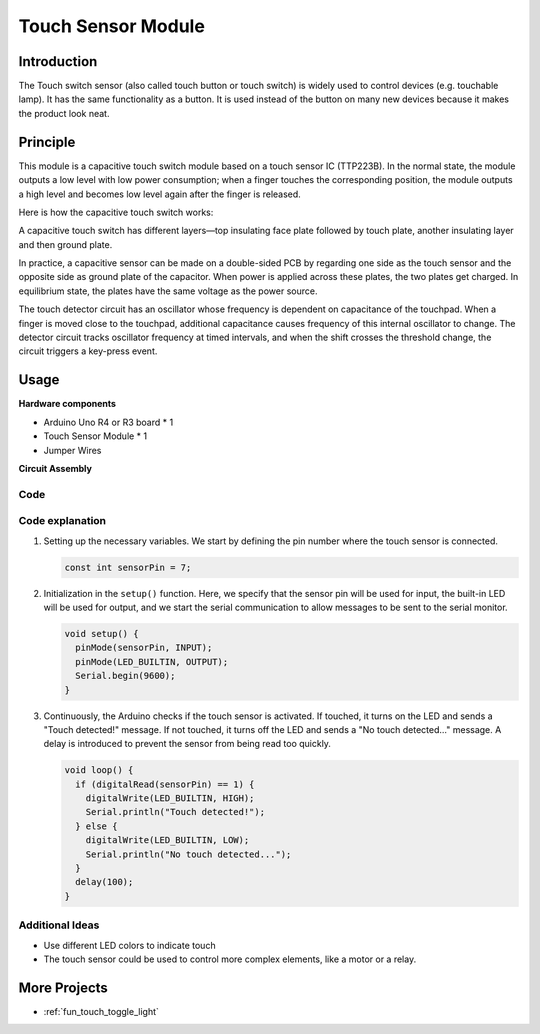 .. _cpn_touch:

Touch Sensor Module
==========================

.. image:: img/17_touch_sensor_module.png
    :width: 200
    :align: center

Introduction
---------------------------
The Touch switch sensor (also called touch button or touch switch) is widely used to control devices (e.g. touchable lamp). It has the same functionality as a button. It is used instead of the button on many new devices because it makes the product look neat.


Principle
---------------------------
This module is a capacitive touch switch module based on a touch sensor IC (TTP223B). In the normal state, the module outputs a low level with low power consumption; when a finger touches the corresponding position, the module outputs a high level and becomes low level again after the finger is released.

Here is how the capacitive touch switch works:

A capacitive touch switch has different layers—top insulating face plate followed by touch plate, another insulating layer and then ground plate.

.. image:: img/17_touch_sensor_module_principle.jpeg
    :width: 400
    :align: center

In practice, a capacitive sensor can be made on a double-sided PCB by regarding one side as the touch sensor and the opposite side as ground plate of the capacitor. When power is applied across these plates, the two plates get charged. In equilibrium state, the plates have the same voltage as the power source.

The touch detector circuit has an oscillator whose frequency is dependent on capacitance of the touchpad. When a finger is moved close to the touchpad, additional capacitance causes frequency of this internal oscillator to change. The detector circuit tracks oscillator frequency at timed intervals, and when the shift crosses the threshold change, the circuit triggers a key-press event.

Usage
---------------------------

**Hardware components**

- Arduino Uno R4 or R3 board * 1
- Touch Sensor Module * 1
- Jumper Wires


**Circuit Assembly**

.. image:: img/17_touch_sensor_module_circuit.png
    :width: 400
    :align: center

.. raw:: html
    
    <br/><br/>   

Code
^^^^^^^^^^^^^^^^^^^^

.. raw:: html
    
    <iframe src=https://create.arduino.cc/editor/sunfounder01/3a0a411f-7bdc-43f0-82e9-5978e4167dd7/preview?embed style="height:510px;width:100%;margin:10px 0" frameborder=0></iframe>


.. raw:: html

   <video loop autoplay muted style = "max-width:100%">
      <source src="../_static/video/basic/17-component_touch.mp4"  type="video/mp4">
      Your browser does not support the video tag.
   </video>
   <br/><br/>  

Code explanation
^^^^^^^^^^^^^^^^^^^^

#. Setting up the necessary variables. We start by defining the pin number where the touch sensor is connected.

   .. code-block:: arduino

      const int sensorPin = 7;

#. Initialization in the ``setup()`` function. Here, we specify that the sensor pin will be used for input, the built-in LED will be used for output, and we start the serial communication to allow messages to be sent to the serial monitor.

   .. code-block:: arduino

      void setup() {
        pinMode(sensorPin, INPUT);
        pinMode(LED_BUILTIN, OUTPUT);
        Serial.begin(9600);
      }

#. Continuously, the Arduino checks if the touch sensor is activated. If touched, it turns on the LED and sends a "Touch detected!" message. If not touched, it turns off the LED and sends a "No touch detected..." message. A delay is introduced to prevent the sensor from being read too quickly.

   .. code-block:: arduino

      void loop() {
        if (digitalRead(sensorPin) == 1) {
          digitalWrite(LED_BUILTIN, HIGH);
          Serial.println("Touch detected!");
        } else {
          digitalWrite(LED_BUILTIN, LOW);
          Serial.println("No touch detected...");
        }
        delay(100);
      }

Additional Ideas
^^^^^^^^^^^^^^^^^^^^

- Use different LED colors to indicate touch
- The touch sensor could be used to control more complex elements, like a motor or a relay. 


More Projects
---------------------------
* :ref:`fun_touch_toggle_light`
